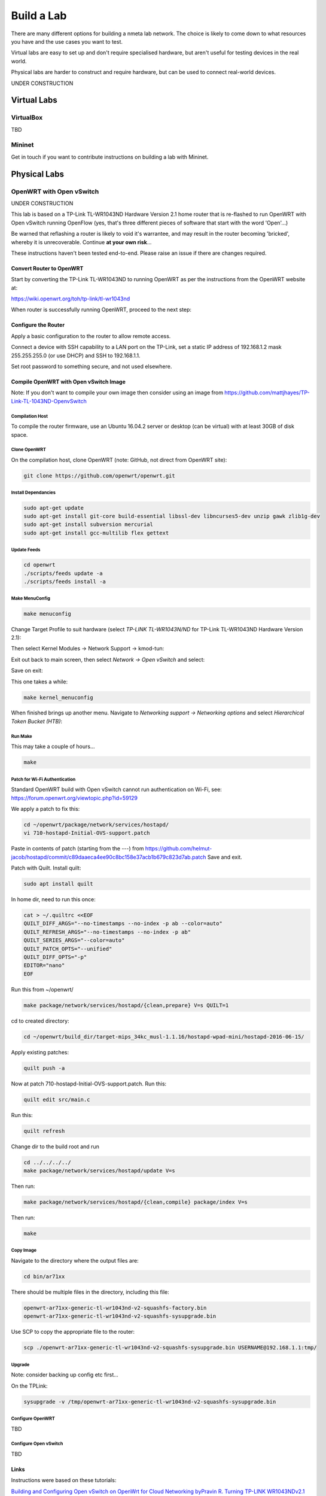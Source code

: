 ###########
Build a Lab
###########

There are many different options for building a nmeta lab network. The
choice is likely to come down to what resources you have and the use cases
you want to test.

Virtual labs are easy to set up and don't require specialised hardware,
but aren't useful for testing devices in the real world.

Physical labs are harder to construct and require hardware, but can be
used to connect real-world devices.

UNDER CONSTRUCTION

************
Virtual Labs
************

VirtualBox
==========

TBD

Mininet
=======

Get in touch if you want to contribute instructions on building a lab with
Mininet.


*************
Physical Labs
*************

OpenWRT with Open vSwitch
=========================

UNDER CONSTRUCTION

This lab is based on a TP-Link TL-WR1043ND Hardware Version 2.1 home router
that is re-flashed to run OpenWRT with Open vSwitch running OpenFlow (yes,
that's three different pieces of software that start with the word 'Open'...)

Be warned that reflashing a router is likely to void it's warrantee, and may
result in the router becoming 'bricked', whereby it is unrecoverable. Continue
**at your own risk**...

These instructions haven't been tested end-to-end. Please raise an issue if
there are changes required.

Convert Router to OpenWRT
-------------------------

Start by converting the TP-Link TL-WR1043ND to running OpenWRT as per the
instructions from the OpenWRT website at:

`<https://wiki.openwrt.org/toh/tp-link/tl-wr1043nd>`_

When router is successfully running OpenWRT, proceed to the next step:

Configure the Router
--------------------

Apply a basic configuration to the router to allow remote access.

Connect a device with SSH capability to a LAN port on the TP-Link, set a static IP
address of 192.168.1.2 mask 255.255.255.0 (or use DHCP) and SSH to 192.168.1.1.

Set root password to something secure, and not used elsewhere.

Compile OpenWRT with Open vSwitch Image
---------------------------------------

Note: If you don't want to compile your own image then consider using 
an image from `<https://github.com/mattjhayes/TP-Link-TL-1043ND-OpenvSwitch>`_

Compilation Host
^^^^^^^^^^^^^^^^

To compile the router firmware, use an Ubuntu 16.04.2 server or desktop
(can be virtual) with at least 30GB of disk space.

Clone OpenWRT
^^^^^^^^^^^^^

On the compilation host, clone OpenWRT (note: GitHub, not direct from OpenWRT site):

.. code-block:: text

  git clone https://github.com/openwrt/openwrt.git 

Install Dependancies
^^^^^^^^^^^^^^^^^^^^

.. code-block:: text

  sudo apt-get update
  sudo apt-get install git-core build-essential libssl-dev libncurses5-dev unzip gawk zlib1g-dev
  sudo apt-get install subversion mercurial
  sudo apt-get install gcc-multilib flex gettext

Update Feeds
^^^^^^^^^^^^

.. code-block:: text

  cd openwrt
  ./scripts/feeds update -a
  ./scripts/feeds install -a

Make MenuConfig
^^^^^^^^^^^^^^^

.. code-block:: text

  make menuconfig

Change Target Profile to suit hardware (select *TP-LINK TL-WR1043N/ND* for
TP-Link TL-WR1043ND Hardware Version 2.1):

.. image:: images/OpenWRT_build_1.png

Then select Kernel Modules -> Network Support -> kmod-tun:

.. image:: images/OpenWRT_build_2.png

Exit out back to main screen, then select *Network ->  Open vSwitch* and
select:

.. image:: images/OpenWRT_build_3.png

Save on exit:

.. image:: images/OpenWRT_build_4.png

This one takes a while:

.. code-block:: text

  make kernel_menuconfig

When finished brings up another menu. Navigate to 
*Networking support -> Networking options* and select
*Hierarchical Token Bucket (HTB)*:

.. image:: images/OpenWRT_build_5.png

Run Make
^^^^^^^^

This may take a couple of hours...

.. code-block:: text

  make

Patch for Wi-Fi Authentication
^^^^^^^^^^^^^^^^^^^^^^^^^^^^^^

Standard OpenWRT build with Open vSwitch cannot run authentication on Wi-Fi,
see: `<https://forum.openwrt.org/viewtopic.php?id=59129>`_

We apply a patch to fix this:

.. code-block:: text

  cd ~/openwrt/package/network/services/hostapd/
  vi 710-hostapd-Initial-OVS-support.patch

Paste in contents of patch (starting from the ---) from `<https://github.com/helmut-jacob/hostapd/commit/c89daaeca4ee90c8bc158e37acb1b679c823d7ab.patch>`_
Save and exit.

Patch with Quilt. Install quilt:

.. code-block:: text

  sudo apt install quilt

In home dir, need to run this once:

.. code-block:: text

  cat > ~/.quiltrc <<EOF
  QUILT_DIFF_ARGS="--no-timestamps --no-index -p ab --color=auto"
  QUILT_REFRESH_ARGS="--no-timestamps --no-index -p ab"
  QUILT_SERIES_ARGS="--color=auto"
  QUILT_PATCH_OPTS="--unified"
  QUILT_DIFF_OPTS="-p"
  EDITOR="nano"
  EOF

Run this from ~/openwrt/

.. code-block:: text

  make package/network/services/hostapd/{clean,prepare} V=s QUILT=1

cd to created directory:

.. code-block:: text

  cd ~/openwrt/build_dir/target-mips_34kc_musl-1.1.16/hostapd-wpad-mini/hostapd-2016-06-15/

Apply existing patches:

.. code-block:: text

  quilt push -a

Now at patch 710-hostapd-Initial-OVS-support.patch. Run this:

.. code-block:: text

  quilt edit src/main.c

Run this:

.. code-block:: text

  quilt refresh

Change dir to the build root and run 

.. code-block:: text

  cd ../../../../
  make package/network/services/hostapd/update V=s

Then run:

.. code-block:: text

  make package/network/services/hostapd/{clean,compile} package/index V=s

Then run:

.. code-block:: text

  make

Copy Image
^^^^^^^^^^
Navigate to the directory where the output files are:

.. code-block:: text

  cd bin/ar71xx

There should be multiple files in the directory, including this file:

.. code-block:: text

  openwrt-ar71xx-generic-tl-wr1043nd-v2-squashfs-factory.bin
  openwrt-ar71xx-generic-tl-wr1043nd-v2-squashfs-sysupgrade.bin

Use SCP to copy the appropriate file to the router:

.. code-block:: text

  scp ./openwrt-ar71xx-generic-tl-wr1043nd-v2-squashfs-sysupgrade.bin USERNAME@192.168.1.1:tmp/

Upgrade
^^^^^^^

Note: consider backing up config etc first...

On the TPLink:

.. code-block:: text

  sysupgrade -v /tmp/openwrt-ar71xx-generic-tl-wr1043nd-v2-squashfs-sysupgrade.bin

Configure OpenWRT
^^^^^^^^^^^^^^^^^

TBD

Configure Open vSwitch
^^^^^^^^^^^^^^^^^^^^^^

TBD


Links
-----

Instructions were based on these tutorials:

`Building and Configuring Open vSwitch on OpenWrt for Cloud Networking byPravin R. <http://www.zymr.com/building-and-configuring-open-vswitch-on-openwrt-for-cloud-networking/>`_
`Turning TP-LINK WR1043NDv2.1 router into OpenFlow-enabled switch by Lucas Burson <http://blog.ljdelight.com/turning-tp-link-wr1043ndv2-1-router-into-openflow-enabled-switch/>`_

